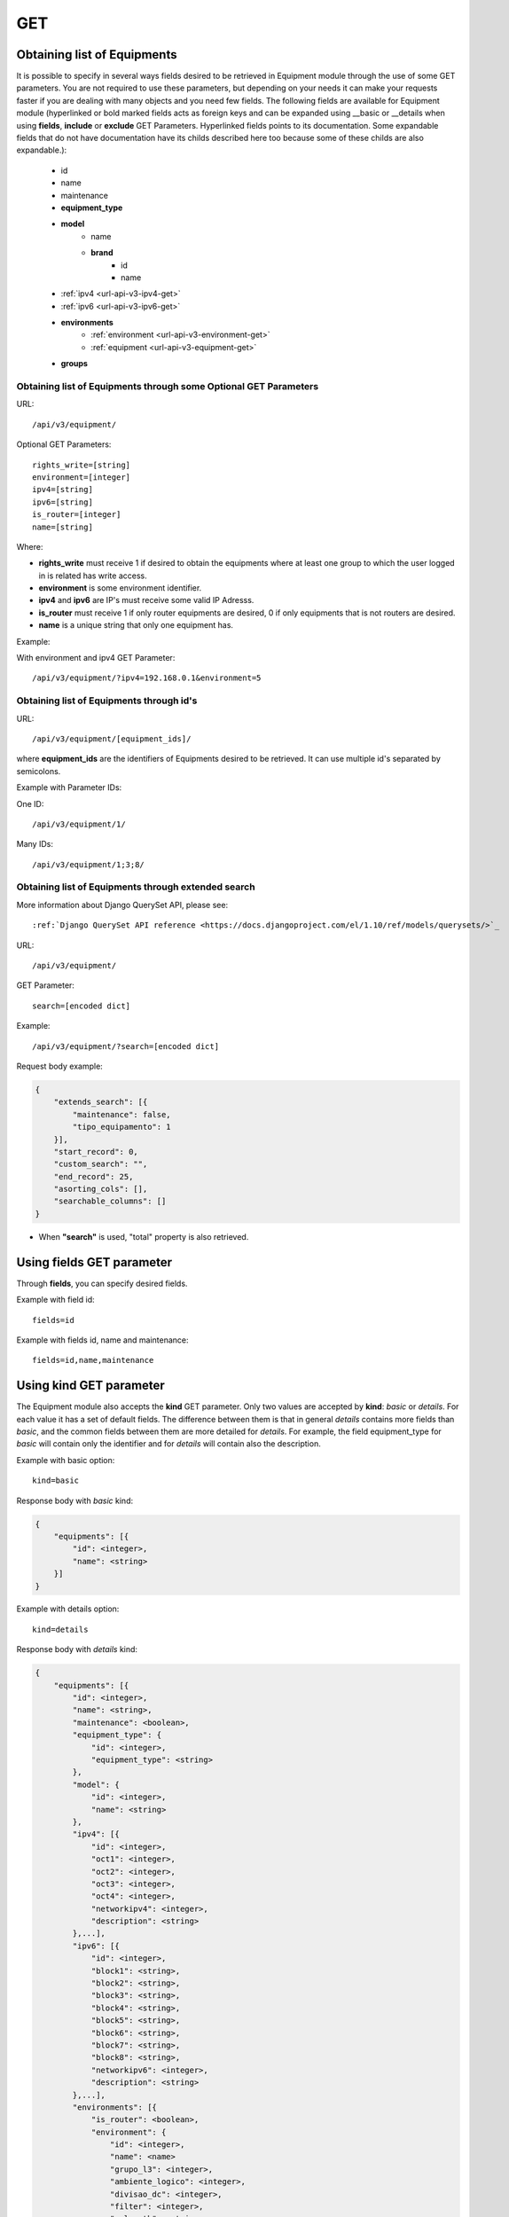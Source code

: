 .. _url-api-v3-equipment-get:

GET
###

Obtaining list of Equipments
****************************

It is possible to specify in several ways fields desired to be retrieved in Equipment module through the use of some GET parameters. You are not required to use these parameters, but depending on your needs it can make your requests faster if you are dealing with many objects and you need few fields. The following fields are available for Equipment module (hyperlinked or bold marked fields acts as foreign keys and can be expanded using __basic or __details when using **fields**, **include** or **exclude** GET Parameters. Hyperlinked fields points to its documentation. Some expandable fields that do not have documentation have its childs described here too because some of these childs are also expandable.):

    * id
    * name
    * maintenance
    * **equipment_type**
    * **model**
        * name
        * **brand**
            * id
            * name
    * :ref:`ipv4 <url-api-v3-ipv4-get>`
    * :ref:`ipv6 <url-api-v3-ipv6-get>`
    * **environments**
        * :ref:`environment <url-api-v3-environment-get>`
        * :ref:`equipment <url-api-v3-equipment-get>`
    * **groups**


Obtaining list of Equipments through some Optional GET Parameters
=================================================================

URL::

    /api/v3/equipment/

Optional GET Parameters::

    rights_write=[string]
    environment=[integer]
    ipv4=[string]
    ipv6=[string]
    is_router=[integer]
    name=[string]

.. TODO ver o que rights_write deve receber

Where:

* **rights_write** must receive 1 if desired to obtain the equipments where at least one group to which the user logged in is related has write access.
* **environment** is some environment identifier.
* **ipv4** and **ipv6** are IP's must receive some valid IP Adresss.
* **is_router** must receive 1 if only router equipments are desired, 0 if only equipments that is not routers are desired.
* **name** is a unique string that only one equipment has.

Example:

With environment and ipv4 GET Parameter::

    /api/v3/equipment/?ipv4=192.168.0.1&environment=5


Obtaining list of Equipments through id's
=========================================

URL::

    /api/v3/equipment/[equipment_ids]/

where **equipment_ids** are the identifiers of Equipments desired to be retrieved. It can use multiple id's separated by semicolons.

Example with Parameter IDs:

One ID::

    /api/v3/equipment/1/

Many IDs::

    /api/v3/equipment/1;3;8/


Obtaining list of Equipments through extended search
====================================================

More information about Django QuerySet API, please see::

    :ref:`Django QuerySet API reference <https://docs.djangoproject.com/el/1.10/ref/models/querysets/>`_

URL::

    /api/v3/equipment/

GET Parameter::

    search=[encoded dict]

Example::

    /api/v3/equipment/?search=[encoded dict]

Request body example:

.. code-block:: json

    {
        "extends_search": [{
            "maintenance": false,
            "tipo_equipamento": 1
        }],
        "start_record": 0,
        "custom_search": "",
        "end_record": 25,
        "asorting_cols": [],
        "searchable_columns": []
    }

* When **"search"** is used, "total" property is also retrieved.


Using **fields** GET parameter
******************************

Through **fields**, you can specify desired fields.

Example with field id::

    fields=id

Example with fields id, name and maintenance::

    fields=id,name,maintenance


Using **kind** GET parameter
****************************

The Equipment module also accepts the **kind** GET parameter. Only two values are accepted by **kind**: *basic* or *details*. For each value it has a set of default fields. The difference between them is that in general *details* contains more fields than *basic*, and the common fields between them are more detailed for *details*. For example, the field equipment_type for *basic* will contain only the identifier and for *details* will contain also the description.

Example with basic option::

    kind=basic

Response body with *basic* kind:

.. code-block:: json

    {
        "equipments": [{
            "id": <integer>,
            "name": <string>
        }]
    }

Example with details option::

    kind=details

Response body with *details* kind:

.. code-block:: json

    {
        "equipments": [{
            "id": <integer>,
            "name": <string>,
            "maintenance": <boolean>,
            "equipment_type": {
                "id": <integer>,
                "equipment_type": <string>
            },
            "model": {
                "id": <integer>,
                "name": <string>
            },
            "ipv4": [{
                "id": <integer>,
                "oct1": <integer>,
                "oct2": <integer>,
                "oct3": <integer>,
                "oct4": <integer>,
                "networkipv4": <integer>,
                "description": <string>
            },...],
            "ipv6": [{
                "id": <integer>,
                "block1": <string>,
                "block2": <string>,
                "block3": <string>,
                "block4": <string>,
                "block5": <string>,
                "block6": <string>,
                "block7": <string>,
                "block8": <string>,
                "networkipv6": <integer>,
                "description": <string>
            },...],
            "environments": [{
                "is_router": <boolean>,
                "environment": {
                    "id": <integer>,
                    "name": <name>
                    "grupo_l3": <integer>,
                    "ambiente_logico": <integer>,
                    "divisao_dc": <integer>,
                    "filter": <integer>,
                    "acl_path": <string>,
                    "ipv4_template": <string>,
                    "ipv6_template": <string>,
                    "link": <string>,
                    "min_num_vlan_1": <integer>,
                    "max_num_vlan_1": <integer>,
                    "min_num_vlan_2": <integer>,
                    "max_num_vlan_2": <integer>,
                    "vrf": <string>,
                    "default_vrf": <integer>
                }
            },...],
            "groups": [{
                "id": <integer>,
                "name": <string>
            },...]
        },...]
    }


Using **fields** and **kind** together
**************************************

If **fields** is being used together **kind**, only the required fields will be retrieved instead of default.

Example with details kind and id field::

    kind=details&fields=id


Default behavior without **kind** and **fields**
************************************************

If neither **kind** nor **fields** are used in request, the response body will look like this:

Response body:

.. code-block:: json

    {
        "equipments": [{
            "id": <integer>,
            "name": <string>,
            "maintenance": <boolean>,
            "equipment_type": <integer>,
            "model": <integer>
        },...]
    }

